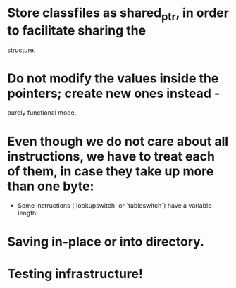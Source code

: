 
* Store classfiles as shared_ptr, in order to facilitate sharing the
  structure.

* Do not modify the values inside the pointers; create new ones instead -
  purely functional mode.

* Even though we do not care about all instructions, we have to treat each of them, in case they take up more than one byte:
    * Some instructions (`lookupswitch` or `tableswitch`) have a variable length!

* Saving in-place or into directory.


* Testing infrastructure!
